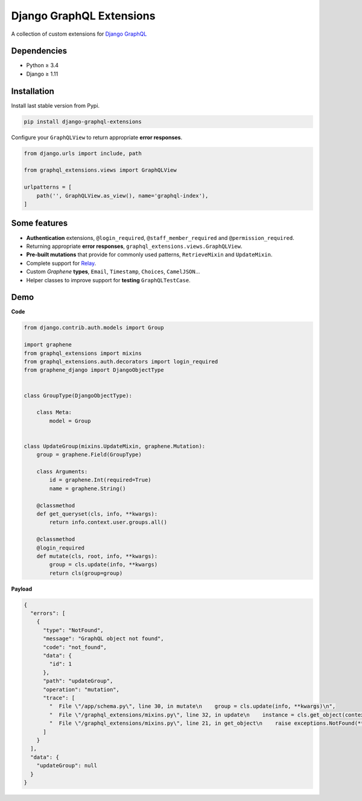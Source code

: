 Django GraphQL Extensions
=========================

|Pypi| |Wheel| |Build Status| |Codecov| |Code Climate|

A collection of custom extensions for `Django GraphQL`_

.. _Django GraphQL: https://github.com/graphql-python/graphene-django


Dependencies
------------

* Python ≥ 3.4
* Django ≥ 1.11


Installation
------------

Install last stable version from Pypi.

.. code:: sh

    pip install django-graphql-extensions


Configure your ``GraphQLView`` to return appropriate **error responses**.

.. code:: python

    from django.urls import include, path

    from graphql_extensions.views import GraphQLView

    urlpatterns = [
        path('', GraphQLView.as_view(), name='graphql-index'),
    ]


Some features
-------------

- **Authentication** extensions, ``@login_required``, ``@staff_member_required`` and ``@permission_required``.
- Returning appropriate **error responses**, ``graphql_extensions.views.GraphQLView``.
- **Pre-built mutations** that provide for commonly used patterns, ``RetrieveMixin`` and ``UpdateMixin``.
- Complete support for `Relay`_.
- Custom *Graphene* **types**, ``Email``, ``Timestamp``, ``Choices``, ``CamelJSON``...
- Helper classes to improve support for **testing** ``GraphQLTestCase``.

.. _Relay: https://facebook.github.io/relay/


Demo
----

**Code**

.. code:: python

    from django.contrib.auth.models import Group

    import graphene
    from graphql_extensions import mixins
    from graphql_extensions.auth.decorators import login_required
    from graphene_django import DjangoObjectType


    class GroupType(DjangoObjectType):

        class Meta:
            model = Group


    class UpdateGroup(mixins.UpdateMixin, graphene.Mutation):
        group = graphene.Field(GroupType)

        class Arguments:
            id = graphene.Int(required=True)
            name = graphene.String()

        @classmethod
        def get_queryset(cls, info, **kwargs):
            return info.context.user.groups.all()

        @classmethod
        @login_required
        def mutate(cls, root, info, **kwargs):
            group = cls.update(info, **kwargs)
            return cls(group=group)


**Payload**

.. code:: js

    {
      "errors": [
        {
          "type": "NotFound",
          "message": "GraphQL object not found",
          "code": "not_found",
          "data": {
            "id": 1
          },
          "path": "updateGroup",
          "operation": "mutation",
          "trace": [
            "  File \"/app/schema.py\", line 30, in mutate\n    group = cls.update(info, **kwargs)\n",
            "  File \"/graphql_extensions/mixins.py\", line 32, in update\n    instance = cls.get_object(context, id=id)\n",
            "  File \"/graphql_extensions/mixins.py\", line 21, in get_object\n    raise exceptions.NotFound(**kwargs)\n"
          ]
        }
      ],
      "data": {
        "updateGroup": null
      }
    }


.. |Pypi| image:: https://img.shields.io/pypi/v/django-graphql-extensions.svg
   :target: https://pypi.python.org/pypi/django-graphql-extensions

.. |Wheel| image:: https://img.shields.io/pypi/wheel/django-graphql-extensions.svg
   :target: https://pypi.python.org/pypi/django-graphql-extensions

.. |Build Status| image:: https://travis-ci.org/flavors/django-graphql-extensions.svg?branch=master
   :target: https://travis-ci.org/flavors/django-graphql-extensions

.. |Codecov| image:: https://img.shields.io/codecov/c/github/flavors/django-graphql-extensions.svg
   :target: https://codecov.io/gh/flavors/django-graphql-extensions

.. |Code Climate| image:: https://api.codeclimate.com/v1/badges/6ca5da3b6a51d35ea7d6/maintainability
   :target: https://codeclimate.com/github/flavors/django-graphql-extensions
